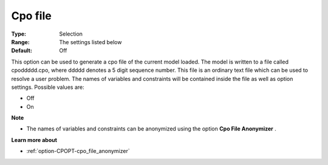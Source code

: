 .. _option-CPOPT-cpo_file:


Cpo file
========



:Type:	Selection	
:Range:	The settings listed below	
:Default:	Off	



This option can be used to generate a cpo file of the current model loaded. The model is written to a file called cpoddddd.cpo, where ddddd denotes a 5 digit sequence number. This file is an ordinary text file which can be used to resolve a user problem. The names of variables and constraints will be contained inside the file as well as option settings. Possible values are:



*	Off
*	On




**Note** 

*	The names of variables and constraints can be anonymized using the option **Cpo File Anonymizer** .




**Learn more about** 

*	:ref:`option-CPOPT-cpo_file_anonymizer` 
